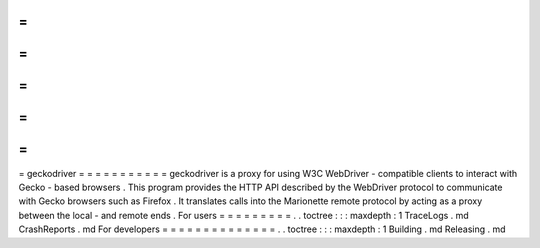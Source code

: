 =
=
=
=
=
=
=
=
=
=
=
geckodriver
=
=
=
=
=
=
=
=
=
=
=
geckodriver
is
a
proxy
for
using
W3C
WebDriver
-
compatible
clients
to
interact
with
Gecko
-
based
browsers
.
This
program
provides
the
HTTP
API
described
by
the
WebDriver
protocol
to
communicate
with
Gecko
browsers
such
as
Firefox
.
It
translates
calls
into
the
Marionette
remote
protocol
by
acting
as
a
proxy
between
the
local
-
and
remote
ends
.
For
users
=
=
=
=
=
=
=
=
=
.
.
toctree
:
:
:
maxdepth
:
1
TraceLogs
.
md
CrashReports
.
md
For
developers
=
=
=
=
=
=
=
=
=
=
=
=
=
=
.
.
toctree
:
:
:
maxdepth
:
1
Building
.
md
Releasing
.
md
